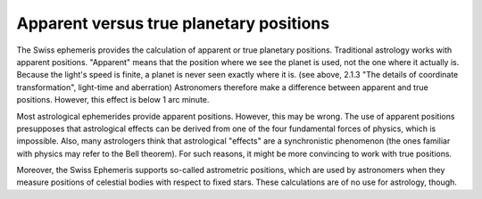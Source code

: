 ========================================
Apparent versus true planetary positions
========================================

The Swiss ephemeris provides the calculation of apparent or true planetary
positions. Traditional astrology works with apparent positions. "Apparent"
means that the position where we see the planet is used, not the one where it
actually is. Because the light's speed is finite, a planet is never seen
exactly where it is. (see above, 2.1.3 "The details of coordinate
transformation", light-time and aberration) Astronomers therefore make a
difference between apparent and true positions. However, this effect is below
1 arc minute.

Most astrological ephemerides provide apparent positions. However, this may be
wrong. The use of apparent positions presupposes that astrological effects can
be derived from one of the four fundamental forces of physics, which is
impossible. Also, many astrologers think that astrological "effects" are a
synchronistic phenomenon (the ones familiar with physics may refer to the Bell
theorem). For such reasons, it might be more convincing to work with true
positions.

Moreover, the Swiss Ephemeris supports so-called astrometric positions, which
are used by astronomers when they measure positions of celestial bodies with
respect to fixed stars. These calculations are of no use for astrology, though.

..
